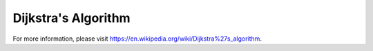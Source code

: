Dijkstra's Algorithm
====================



For more information, please visit https://en.wikipedia.org/wiki/Dijkstra%27s_algorithm.

